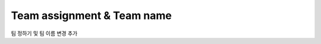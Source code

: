Team assignment & Team name
==============================

팀 정하기 및 팀 이름 변경 추가

.. thumbnail::  _images/Day1/1.intro/robot_name.png